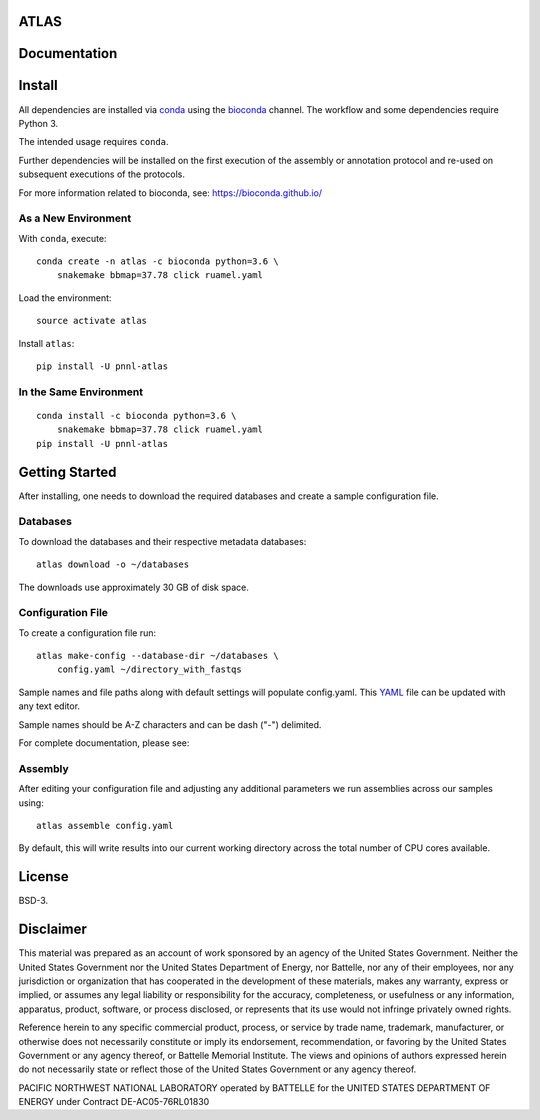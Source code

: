 ATLAS
=====

|DOI|

.. image:: resources/images/atlas_workflow.png

Documentation
=============

|Documentation Status|

Install
=======

All dependencies are installed via
`conda <https://www.continuum.io/downloads>`__ using the
`bioconda <https://github.com/bioconda/bioconda-recipes>`__ channel. The
workflow and some dependencies require Python 3.

The intended usage requires ``conda``.

Further dependencies will be installed on the first execution of the
assembly or annotation protocol and re-used on subsequent executions of
the protocols.

For more information related to bioconda, see:
https://bioconda.github.io/

As a New Environment
--------------------

With ``conda``, execute:

::

    conda create -n atlas -c bioconda python=3.6 \
        snakemake bbmap=37.78 click ruamel.yaml

Load the environment:

::

    source activate atlas

Install ``atlas``:

::

    pip install -U pnnl-atlas

In the Same Environment
-----------------------

::

    conda install -c bioconda python=3.6 \
        snakemake bbmap=37.78 click ruamel.yaml
    pip install -U pnnl-atlas

Getting Started
===============

After installing, one needs to download the required databases and
create a sample configuration file.

Databases
---------

To download the databases and their respective metadata databases:

::

    atlas download -o ~/databases

The downloads use approximately 30 GB of disk space.

Configuration File
------------------

To create a configuration file run:

::

    atlas make-config --database-dir ~/databases \
        config.yaml ~/directory_with_fastqs

Sample names and file paths along with default settings will populate
config.yaml. This `YAML <http://www.yaml.org/start.html>`__ file can be
updated with any text editor.

Sample names should be A-Z characters and can be dash ("-") delimited.

For complete documentation, please see: |Documentation Status|

Assembly
--------

After editing your configuration file and adjusting any additional
parameters we run assemblies across our samples using:

::

    atlas assemble config.yaml

By default, this will write results into our current working directory
across the total number of CPU cores available.

License
=======

BSD-3.

Disclaimer
==========

This material was prepared as an account of work sponsored by an agency
of the United States Government. Neither the United States Government
nor the United States Department of Energy, nor Battelle, nor any of
their employees, nor any jurisdiction or organization that has
cooperated in the development of these materials, makes any warranty,
express or implied, or assumes any legal liability or responsibility for
the accuracy, completeness, or usefulness or any information, apparatus,
product, software, or process disclosed, or represents that its use
would not infringe privately owned rights.

Reference herein to any specific commercial product, process, or service
by trade name, trademark, manufacturer, or otherwise does not
necessarily constitute or imply its endorsement, recommendation, or
favoring by the United States Government or any agency thereof, or
Battelle Memorial Institute. The views and opinions of authors expressed
herein do not necessarily state or reflect those of the United States
Government or any agency thereof.

PACIFIC NORTHWEST NATIONAL LABORATORY operated by BATTELLE for the
UNITED STATES DEPARTMENT OF ENERGY under Contract DE-AC05-76RL01830

.. |DOI| image:: https://zenodo.org/badge/75199304.svg
   :target: https://zenodo.org/badge/latestdoi/75199304
.. |Documentation Status| image:: https://readthedocs.org/projects/pnnl-atlas/badge/?version=latest
   :target: http://pnnl-atlas.readthedocs.io/en/latest/?badge=latest
